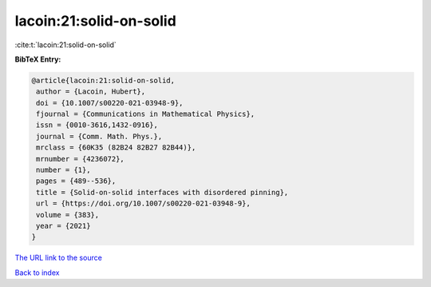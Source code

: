 lacoin:21:solid-on-solid
========================

:cite:t:`lacoin:21:solid-on-solid`

**BibTeX Entry:**

.. code-block:: bibtex

   @article{lacoin:21:solid-on-solid,
    author = {Lacoin, Hubert},
    doi = {10.1007/s00220-021-03948-9},
    fjournal = {Communications in Mathematical Physics},
    issn = {0010-3616,1432-0916},
    journal = {Comm. Math. Phys.},
    mrclass = {60K35 (82B24 82B27 82B44)},
    mrnumber = {4236072},
    number = {1},
    pages = {489--536},
    title = {Solid-on-solid interfaces with disordered pinning},
    url = {https://doi.org/10.1007/s00220-021-03948-9},
    volume = {383},
    year = {2021}
   }

`The URL link to the source <https://doi.org/10.1007/s00220-021-03948-9>`__


`Back to index <../By-Cite-Keys.html>`__
